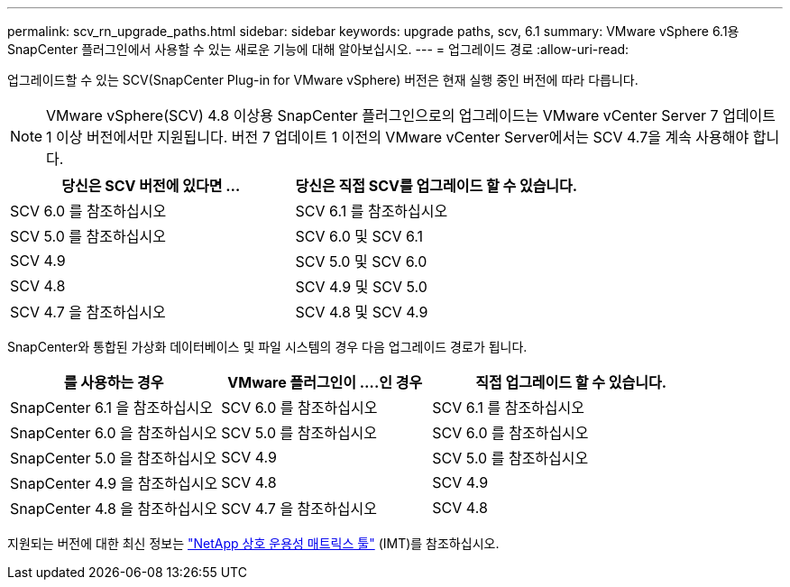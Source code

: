 ---
permalink: scv_rn_upgrade_paths.html 
sidebar: sidebar 
keywords: upgrade paths, scv, 6.1 
summary: VMware vSphere 6.1용 SnapCenter 플러그인에서 사용할 수 있는 새로운 기능에 대해 알아보십시오. 
---
= 업그레이드 경로
:allow-uri-read: 


[role="lead"]
업그레이드할 수 있는 SCV(SnapCenter Plug-in for VMware vSphere) 버전은 현재 실행 중인 버전에 따라 다릅니다.

[NOTE]
====
VMware vSphere(SCV) 4.8 이상용 SnapCenter 플러그인으로의 업그레이드는 VMware vCenter Server 7 업데이트 1 이상 버전에서만 지원됩니다. 버전 7 업데이트 1 이전의 VMware vCenter Server에서는 SCV 4.7을 계속 사용해야 합니다.

====
[cols="50%,50%"]
|===
| 당신은 SCV 버전에 있다면 ... | 당신은 직접 SCV를 업그레이드 할 수 있습니다. 


 a| 
SCV 6.0 를 참조하십시오
 a| 
SCV 6.1 를 참조하십시오



 a| 
SCV 5.0 를 참조하십시오
 a| 
SCV 6.0 및 SCV 6.1



 a| 
SCV 4.9
 a| 
SCV 5.0 및 SCV 6.0



 a| 
SCV 4.8
 a| 
SCV 4.9 및 SCV 5.0



 a| 
SCV 4.7 을 참조하십시오
 a| 
SCV 4.8 및 SCV 4.9

|===
SnapCenter와 통합된 가상화 데이터베이스 및 파일 시스템의 경우 다음 업그레이드 경로가 됩니다.

[cols="30%,30%,40%"]
|===
| 를 사용하는 경우 | VMware 플러그인이 ....인 경우 | 직접 업그레이드 할 수 있습니다. 


 a| 
SnapCenter 6.1 을 참조하십시오
 a| 
SCV 6.0 를 참조하십시오
 a| 
SCV 6.1 를 참조하십시오



 a| 
SnapCenter 6.0 을 참조하십시오
 a| 
SCV 5.0 를 참조하십시오
 a| 
SCV 6.0 를 참조하십시오



 a| 
SnapCenter 5.0 을 참조하십시오
 a| 
SCV 4.9
 a| 
SCV 5.0 를 참조하십시오



 a| 
SnapCenter 4.9 을 참조하십시오
 a| 
SCV 4.8
 a| 
SCV 4.9



 a| 
SnapCenter 4.8 을 참조하십시오
 a| 
SCV 4.7 을 참조하십시오
 a| 
SCV 4.8

|===
지원되는 버전에 대한 최신 정보는 https://imt.netapp.com/matrix/imt.jsp?components=134348;&solution=1517&isHWU&src=IMT["NetApp 상호 운용성 매트릭스 툴"^] (IMT)를 참조하십시오.
